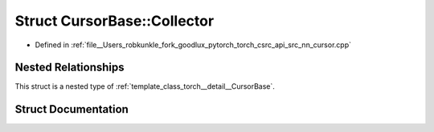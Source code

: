 .. _struct_torch__detail__CursorBase__Collector:

Struct CursorBase::Collector
============================

- Defined in :ref:`file__Users_robkunkle_fork_goodlux_pytorch_torch_csrc_api_src_nn_cursor.cpp`


Nested Relationships
--------------------

This struct is a nested type of :ref:`template_class_torch__detail__CursorBase`.


Struct Documentation
--------------------


.. doxygenstruct:: torch::detail::CursorBase::Collector
   :members:
   :protected-members:
   :undoc-members: